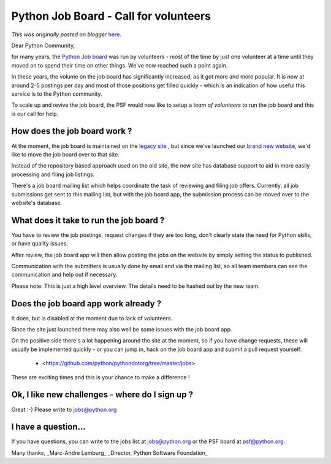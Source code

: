 .. post:: 2014-02-27
   :tags: help, organization, post, call, job board, community, volunteers, legacy-blogger
   :author: Python Software Foundation
   :category: Legacy
   :location: World
   :language: en

Python Job Board - Call for volunteers
======================================

*This was originally posted on blogger* `here <https://pyfound.blogspot.com/2014/02/python-job-board-call-for-volunteers.html>`_.

Dear Python Community,  
  
for many years, the `Python Job
board <http://legacy.python.org/community/jobs/>`_ was run by volunteers - most
of the time by just one volunteer at a time until they moved on to spend their
time on other things. We've now reached such a point again.  
  
In these years, the volume on the job board has significantly increased, as it
got more and more popular. It is now at around 2-5 postings per day and most
of those positions get filled quickly  
\- which is an indication of how useful this service is to the Python
community.  
  
To scale up and revive the job board, the PSF would now like to setup a *team
of volunteers* to run the job board and this is our call for help.  
  

How does the job board work ?
^^^^^^^^^^^^^^^^^^^^^^^^^^^^^

  
At the moment, the job board is maintained on the `legacy
site <http://legacy.python.org/community/jobs/>`_ , but since we've launched our
`brand new website <http://www.python.org/>`_, we'd like to move the job board
over to that site.  
  
Instead of the repository based approach used on the old site, the new site
has database support to aid in more easily processing and filing job listings.  
  
There's a job board mailing list which helps coordinate the task of reviewing
and filing job offers. Currently, all job submissions get sent to this mailing
list, but with the job board app, the submission process can be moved over to
the website's database.  

What does it take to run the job board ?
^^^^^^^^^^^^^^^^^^^^^^^^^^^^^^^^^^^^^^^^

  
You have to review the job postings, request changes if they are too long,
don't clearly state the need for Python skills, or have quality issues.  
  
After review, the job board app will then allow posting the jobs on the
website by simply setting the status to published.  
  
Communication with the submitters is usually done by email and via the mailing
list, so all team members can see the communication and help out if necessary.  
  
Please note: This is just a high level overview. The details need to be hashed
out by the new team.  
  

Does the job board app work already ?
^^^^^^^^^^^^^^^^^^^^^^^^^^^^^^^^^^^^^

  
It does, but is disabled at the moment due to lack of volunteers.  
  
Since the site just launched there may also well be some issues with the job
board app.  
  
On the positive side there's a lot happening around the site at the moment, so
if you have change requests, these will usually be implemented quickly - or
you can jump in, hack on the job board app and submit a pull request yourself:  

  * <https://github.com/python/pythondotorg/tree/master/jobs>

  
These are exciting times and this is your chance to make a difference !  
  

Ok, I like new challenges - where do I sign up ?
^^^^^^^^^^^^^^^^^^^^^^^^^^^^^^^^^^^^^^^^^^^^^^^^

  
Great :-) Please write to jobs@python.org  
  

I have a question...
^^^^^^^^^^^^^^^^^^^^

  
If you have questions, you can write to the jobs list at jobs@python.org or
the PSF board at psf@python.org.  
  
Many thanks,  
_Marc-Andre Lemburg_  
_Director, Python Software Foundation_

